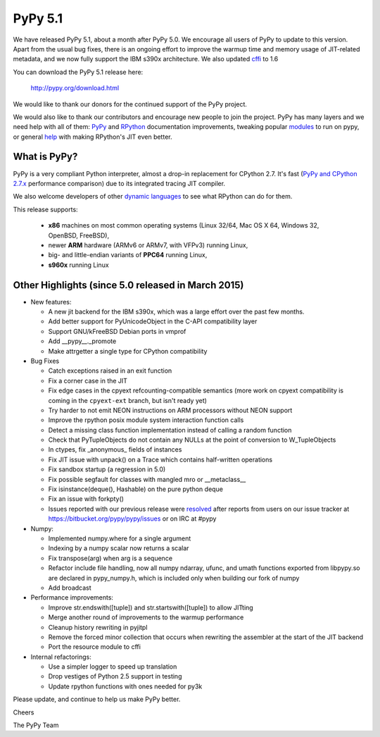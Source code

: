 ========
PyPy 5.1
========

We have released PyPy 5.1, about a month after PyPy 5.0.
We encourage all users of PyPy to update to this version. Apart from the usual
bug fixes, there is an ongoing effort to improve the warmup time and memory
usage of JIT-related metadata, and we now fully support the IBM s390x 
architecture. We also updated cffi_ to 1.6

You can download the PyPy 5.1 release here:

    http://pypy.org/download.html

We would like to thank our donors for the continued support of the PyPy
project.

We would also like to thank our contributors and
encourage new people to join the project. PyPy has many
layers and we need help with all of them: `PyPy`_ and `RPython`_ documentation
improvements, tweaking popular `modules`_ to run on pypy, or general `help`_
with making RPython's JIT even better.

.. _`PyPy`: http://doc.pypy.org
.. _`RPython`: https://rpython.readthedocs.org
.. _`modules`: http://doc.pypy.org/en/latest/project-ideas.html#make-more-python-modules-pypy-friendly
.. _`help`: http://doc.pypy.org/en/latest/project-ideas.html
.. _`numpy`: https://bitbucket.org/pypy/numpy
.. _cffi: https://cffi.readthedocs.org

What is PyPy?
=============

PyPy is a very compliant Python interpreter, almost a drop-in replacement for
CPython 2.7. It's fast (`PyPy and CPython 2.7.x`_ performance comparison)
due to its integrated tracing JIT compiler.

We also welcome developers of other
`dynamic languages`_ to see what RPython can do for them.

This release supports: 

  * **x86** machines on most common operating systems
    (Linux 32/64, Mac OS X 64, Windows 32, OpenBSD, FreeBSD),
  
  * newer **ARM** hardware (ARMv6 or ARMv7, with VFPv3) running Linux,
  
  * big- and little-endian variants of **PPC64** running Linux,

  * **s960x** running Linux

.. _`PyPy and CPython 2.7.x`: http://speed.pypy.org
.. _`dynamic languages`: http://pypyjs.org

Other Highlights (since 5.0 released in March 2015)
=========================================================

* New features:

  * A new jit backend for the IBM s390x, which was a large effort over the past
    few months.

  * Add better support for PyUnicodeObject in the C-API compatibility layer

  * Support GNU/kFreeBSD Debian ports in vmprof

  * Add __pypy__._promote

  * Make attrgetter a single type for CPython compatibility

* Bug Fixes

  * Catch exceptions raised in an exit function

  * Fix a corner case in the JIT

  * Fix edge cases in the cpyext refcounting-compatible semantics
    (more work on cpyext compatibility is coming in the ``cpyext-ext``
    branch, but isn't ready yet)

  * Try harder to not emit NEON instructions on ARM processors without NEON
    support

  * Improve the rpython posix module system interaction function calls

  * Detect a missing class function implementation instead of calling a random
    function

  * Check that PyTupleObjects do not contain any NULLs at the
    point of conversion to W_TupleObjects

  * In ctypes, fix _anonymous_ fields of instances

  * Fix JIT issue with unpack() on a Trace which contains half-written operations

  * Fix sandbox startup (a regression in 5.0)

  * Fix possible segfault for classes with mangled mro or __metaclass__

  * Fix isinstance(deque(), Hashable) on the pure python deque

  * Fix an issue with forkpty()

  * Issues reported with our previous release were resolved_ after reports from users on
    our issue tracker at https://bitbucket.org/pypy/pypy/issues or on IRC at
    #pypy

* Numpy:

  * Implemented numpy.where for a single argument

  * Indexing by a numpy scalar now returns a scalar

  * Fix transpose(arg) when arg is a sequence

  * Refactor include file handling, now all numpy ndarray, ufunc, and umath
    functions exported from libpypy.so are declared in pypy_numpy.h, which is
    included only when building our fork of numpy

  * Add broadcast

* Performance improvements:

  * Improve str.endswith([tuple]) and str.startswith([tuple]) to allow JITting

  * Merge another round of improvements to the warmup performance

  * Cleanup history rewriting in pyjitpl

  * Remove the forced minor collection that occurs when rewriting the
    assembler at the start of the JIT backend

  * Port the resource module to cffi

* Internal refactorings:

  * Use a simpler logger to speed up translation

  * Drop vestiges of Python 2.5 support in testing

  * Update rpython functions with ones needed for py3k

.. _resolved: http://doc.pypy.org/en/latest/whatsnew-5.0.0.html
.. _`blog post`: http://morepypy.blogspot.com/2016/02/c-api-support-update.html

Please update, and continue to help us make PyPy better.

Cheers

The PyPy Team

